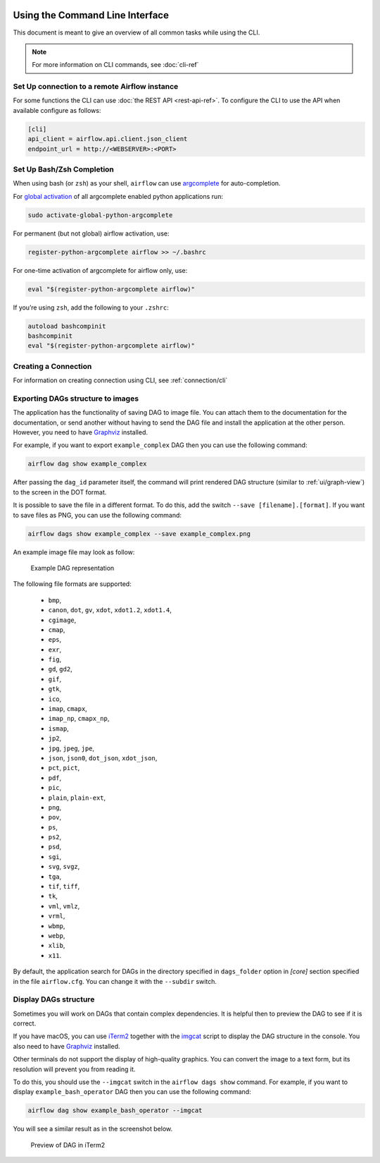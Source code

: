  .. Licensed to the Apache Software Foundation (ASF) under one
    or more contributor license agreements.  See the NOTICE file
    distributed with this work for additional information
    regarding copyright ownership.  The ASF licenses this file
    to you under the Apache License, Version 2.0 (the
    "License"); you may not use this file except in compliance
    with the License.  You may obtain a copy of the License at

 ..   http://www.apache.org/licenses/LICENSE-2.0

 .. Unless required by applicable law or agreed to in writing,
    software distributed under the License is distributed on an
    "AS IS" BASIS, WITHOUT WARRANTIES OR CONDITIONS OF ANY
    KIND, either express or implied.  See the License for the
    specific language governing permissions and limitations
    under the License.


Using the Command Line Interface
================================

This document is meant to give an overview of all common tasks while using the CLI.

.. note::
    For more information on CLI commands, see :doc:`cli-ref`

Set Up connection to a remote Airflow instance
----------------------------------------------

For some functions the CLI can use :doc:`the REST API <rest-api-ref>`. To configure the CLI to use the API
when available configure as follows:

.. code-block:: ini

    [cli]
    api_client = airflow.api.client.json_client
    endpoint_url = http://<WEBSERVER>:<PORT>


Set Up Bash/Zsh Completion
--------------------------

When using bash (or ``zsh``) as your shell, ``airflow`` can use
`argcomplete <https://argcomplete.readthedocs.io/>`_ for auto-completion.

For `global activation <https://github.com/kislyuk/argcomplete#activating-global-completion>`_ of all argcomplete enabled python applications run:

.. code-block:: bash

  sudo activate-global-python-argcomplete

For permanent (but not global) airflow activation, use:

.. code-block:: bash

  register-python-argcomplete airflow >> ~/.bashrc

For one-time activation of argcomplete for airflow only, use:

.. code-block:: bash

  eval "$(register-python-argcomplete airflow)"

.. image:: img/cli_completion.gif

If you’re using ``zsh``, add the following to your ``.zshrc``:

.. code-block:: bash

  autoload bashcompinit
  bashcompinit
  eval "$(register-python-argcomplete airflow)"

Creating a Connection
---------------------

For information on creating connection using CLI, see :ref:`connection/cli`

Exporting DAGs structure to images
----------------------------------

The application has the functionality of saving DAG to image file. You can attach them to the documentation
for the documentation, or send another without having to send the DAG file and install the application at
the other person. However, you need to have `Graphviz <https://graphviz.gitlab.io/download/>`_ installed.

For example, if you want to export ``example_complex`` DAG then you can use the following command:

.. code-block:: bash

  airflow dag show example_complex

After passing the ``dag_id`` parameter itself, the command will print rendered DAG structure (similar to :ref:`ui/graph-view`)
to the screen in the DOT format.

It is possible to save the file in a different format. To do this, add the switch ``--save [filename].[format]``.
If you want to save files as PNG, you can use the following command:

.. code-block:: bash

  airflow dags show example_complex --save example_complex.png

An example image file may look as follow:

.. figure:: img/usage_cli_export.png
    :width: 100%

    Example DAG representation

The following file formats are supported:

 * ``bmp``,
 * ``canon``, ``dot``, ``gv``, ``xdot``, ``xdot1.2``, ``xdot1.4``,
 * ``cgimage``,
 * ``cmap``,
 * ``eps``,
 * ``exr``,
 * ``fig``,
 * ``gd``, ``gd2``,
 * ``gif``,
 * ``gtk``,
 * ``ico``,
 * ``imap``, ``cmapx``,
 * ``imap_np``, ``cmapx_np``,
 * ``ismap``,
 * ``jp2``,
 * ``jpg``, ``jpeg``, ``jpe``,
 * ``json``, ``json0``, ``dot_json``, ``xdot_json``,
 * ``pct``, ``pict``,
 * ``pdf``,
 * ``pic``,
 * ``plain``, ``plain-ext``,
 * ``png``,
 * ``pov``,
 * ``ps``,
 * ``ps2``,
 * ``psd``,
 * ``sgi``,
 * ``svg``, ``svgz``,
 * ``tga``,
 * ``tif``, ``tiff``,
 * ``tk``,
 * ``vml``, ``vmlz``,
 * ``vrml``,
 * ``wbmp``,
 * ``webp``,
 * ``xlib``,
 * ``x11``.

By default, the application search for DAGs in the directory specified in ``dags_folder`` option in
`[core]` section specified in the file ``airflow.cfg``. You can change it with the ``--subdir`` switch.

Display DAGs structure
----------------------

Sometimes you will work on DAGs that contain complex dependencies. It is helpful then to preview
the DAG to see if it is correct.

If you have macOS, you can use `iTerm2 <https://iterm2.com/>`__ together with
the `imgcat <https://www.iterm2.com/documentation-images.html>`__ script to display the DAG structure in the
console. You also need to have `Graphviz <https://graphviz.gitlab.io/download/>`_ installed.

Other terminals do not support the display of high-quality graphics. You can convert the image to a text
form, but its resolution will prevent you from reading it.

To do this, you should use the ``--imgcat`` switch in the ``airflow dags show`` command. For example, if you
want to display ``example_bash_operator`` DAG  then you can use the following command:

.. code-block:: bash

  airflow dag show example_bash_operator --imgcat

You will see a similar result as in the screenshot below.

.. figure:: img/usage_cli_imgcat.png

    Preview of DAG in iTerm2
